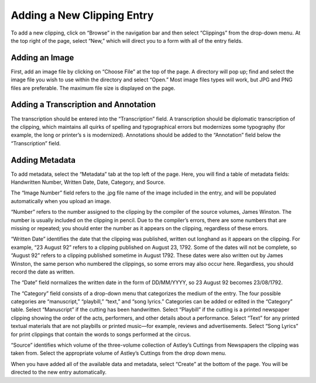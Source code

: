 Adding a New Clipping Entry
===========================

To add a new clipping, click on “Browse” in the navigation bar and then select
“Clippings” from the drop-down menu. At the top right of the page, select “New,”
which will direct you to a form with all of the entry fields.

Adding an Image
---------------

First, add an image file by clicking on “Choose File” at the top of the page. A
directory will pop up; find and select the image file you wish to use within the
directory and select “Open.” Most image files types will work, but JPG and PNG
files are preferable. The maximum file size is displayed on the page.

Adding a Transcription and Annotation
-------------------------------------

The transcription should be entered into the “Transcription” field. A
transcription should be diplomatic transcription of the clipping, which
maintains all quirks of spelling and typographical errors but modernizes some
typography (for example, the long or printer’s s is modernized). Annotations
should be added to the “Annotation” field below the “Transcription” field.

Adding Metadata
---------------

To add metadata, select the “Metadata” tab at the top left of the page. Here,
you will find a table of metadata fields: Handwritten Number, Written Date,
Date, Category, and Source.

The “Image Number” field refers to the .jpg file name of the image included in
the entry, and will be populated automatically when you upload an image.

“Number” refers to the number assigned to the clipping by the compiler of the
source volumes, James Winston. The number is usually included on the clipping in
pencil. Due to the compiler’s errors, there are some numbers that are missing or
repeated; you should enter the number as it appears on the clipping, regardless
of these errors.

“Written Date” identifies the date that the clipping was published, written out
longhand as it appears on the clipping. For example, “23 August 92” refers to a
clipping published on August 23, 1792. Some of the dates will not be complete,
so “August 92” refers to a clipping published sometime in August 1792. These
dates were also written out by James Winston, the same person who numbered the
clippings, so some errors may also occur here. Regardless, you should record the
date as written.

The “Date” field normalizes the written date in the form of DD/MM/YYYY, so 23
August 92 becomes 23/08/1792.

The “Category” field consists of a drop-down menu that categorizes the medium of
the entry. The four possible categories are “manuscript,” “playbill,” “text,”
and “song lyrics.” Categories can be added or edited in the “Category” table.
Select “Manuscript” if the cutting has been handwritten. Select “Playbill” if
the cutting is a printed newspaper clipping showing the order of the acts,
performers, and other details about a performance. Select “Text” for any printed
textual materials that are not playbills or printed music—for example, reviews
and advertisements. Select “Song Lyrics” for print clippings that contain the
words to songs performed at the circus.

“Source” identifies which volume of the three-volume collection of Astley’s
Cuttings from Newspapers the clipping was taken from. Select the appropriate
volume of Astley’s Cuttings from the drop down menu.

When you have added all of the available data and metadata, select “Create” at
the bottom of the page. You will be directed to the new entry automatically.
